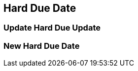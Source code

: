 Hard Due Date
-------------

Update Hard Due Update
~~~~~~~~~~~~~~~~~~~~~~

New Hard Due Date
~~~~~~~~~~~~~~~~~
